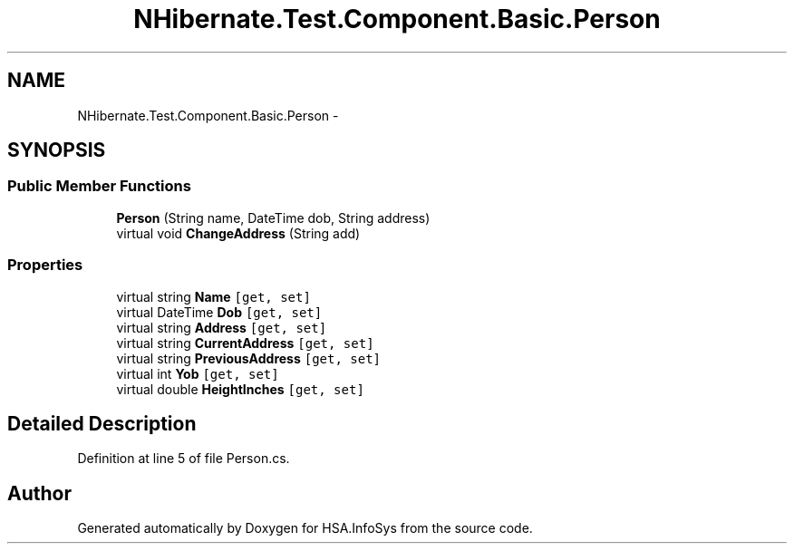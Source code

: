 .TH "NHibernate.Test.Component.Basic.Person" 3 "Fri Jul 5 2013" "Version 1.0" "HSA.InfoSys" \" -*- nroff -*-
.ad l
.nh
.SH NAME
NHibernate.Test.Component.Basic.Person \- 
.SH SYNOPSIS
.br
.PP
.SS "Public Member Functions"

.in +1c
.ti -1c
.RI "\fBPerson\fP (String name, DateTime dob, String address)"
.br
.ti -1c
.RI "virtual void \fBChangeAddress\fP (String add)"
.br
.in -1c
.SS "Properties"

.in +1c
.ti -1c
.RI "virtual string \fBName\fP\fC [get, set]\fP"
.br
.ti -1c
.RI "virtual DateTime \fBDob\fP\fC [get, set]\fP"
.br
.ti -1c
.RI "virtual string \fBAddress\fP\fC [get, set]\fP"
.br
.ti -1c
.RI "virtual string \fBCurrentAddress\fP\fC [get, set]\fP"
.br
.ti -1c
.RI "virtual string \fBPreviousAddress\fP\fC [get, set]\fP"
.br
.ti -1c
.RI "virtual int \fBYob\fP\fC [get, set]\fP"
.br
.ti -1c
.RI "virtual double \fBHeightInches\fP\fC [get, set]\fP"
.br
.in -1c
.SH "Detailed Description"
.PP 
Definition at line 5 of file Person\&.cs\&.

.SH "Author"
.PP 
Generated automatically by Doxygen for HSA\&.InfoSys from the source code\&.
